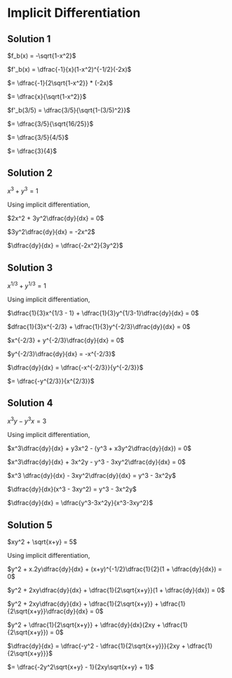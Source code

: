 * Implicit Differentiation

** Solution 1

   $f_b(x) = -\sqrt{1-x^2}$

   $f'_b(x) = \dfrac{-1}{x}(1-x^2)^{-1/2}(-2x)$

   $= \dfrac{-1}{2\sqrt{1-x^2}} * (-2x)$

   $= \dfrac{x}{\sqrt{1-x^2}}$

   $f'_b(3/5) = \dfrac{3/5}{\sqrt{1-(3/5)^2}}$

   $= \dfrac{3/5}{\sqrt{16/25}}$

   $= \dfrac{3/5}{4/5}$

   $= \dfrac{3}{4}$

** Solution 2

   $x^3 + y^3 = 1$

   Using implicit differentiation,

   $2x^2 + 3y^2\dfrac{dy}{dx} = 0$

   $3y^2\dfrac{dy}{dx} = -2x^2$

   $\dfrac{dy}{dx} = \dfrac{-2x^2}{3y^2}$

** Solution 3

   $x^{1/3} + y^{1/3} = 1$

   Using implicit differentiation,

   $\dfrac{1}{3}x^{1/3 - 1} + \dfrac{1}{3}y^{1/3-1}\dfrac{dy}{dx} = 0$

   $dfrac{1}{3}x^{-2/3} + \dfrac{1}{3}y^{-2/3}\dfrac{dy}{dx} = 0$

   $x^{-2/3} + y^{-2/3}\dfrac{dy}{dx} = 0$

   $y^{-2/3}\dfrac{dy}{dx} = -x^{-2/3}$

   $\dfrac{dy}{dx} = \dfrac{-x^{-2/3}}{y^{-2/3}}$

   $= \dfrac{-y^{2/3}}{x^{2/3}}$

** Solution 4

   $x^3y-y^3x = 3$

   Using implicit differentiation,

   $x^3\dfrac{dy}{dx} + y3x^2 - (y^3 + x3y^2\dfrac{dy}{dx}) = 0$

   $x^3\dfrac{dy}{dx} + 3x^2y - y^3 - 3xy^2\dfrac{dy}{dx} = 0$

   $x^3 \dfrac{dy}{dx} - 3xy^2\dfrac{dy}{dx} = y^3 - 3x^2y$

   $\dfrac{dy}{dx}(x^3 - 3xy^2) = y^3 - 3x^2y$

   $\dfrac{dy}{dx} = \dfrac{y^3-3x^2y}{x^3-3xy^2}$

** Solution 5

   $xy^2 + \sqrt{x+y} = 5$

   Using implicit differentiation,

   $y^2 + x.2y\dfrac{dy}{dx} + (x+y)^{-1/2}\dfrac{1}{2}(1 + \dfrac{dy}{dx}) = 0$

   $y^2 + 2xy\dfrac{dy}{dx} + \dfrac{1}{2\sqrt{x+y}}(1 + \dfrac{dy}{dx}) = 0$

   $y^2 + 2xy\dfrac{dy}{dx} + \dfrac{1}{2\sqrt{x+y}} + \dfrac{1}{2\sqrt{x+y}}\dfrac{dy}{dx} = 0$

   $y^2 + \dfrac{1}{2\sqrt{x+y}} + \dfrac{dy}{dx}(2xy + \dfrac{1}{2\sqrt{x+y}}) = 0$

   $\dfrac{dy}{dx} = \dfrac{-y^2 - \dfrac{1}{2\sqrt{x+y}}}{2xy + \dfrac{1}{2\sqrt{x+y}}}$

   $= \dfrac{-2y^2\sqrt{x+y} - 1}{2xy\sqrt{x+y} + 1}$
